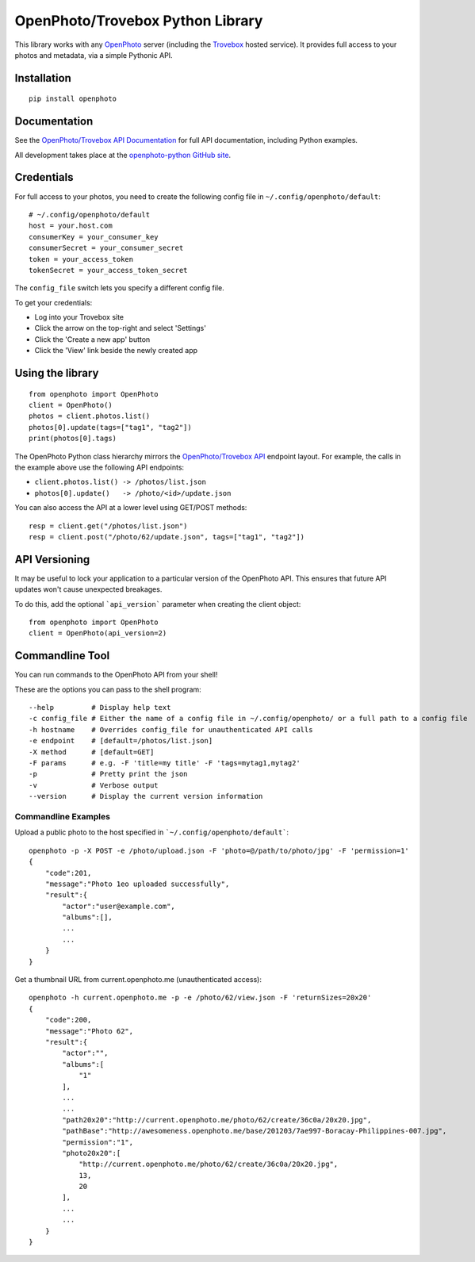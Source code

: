 =================================
OpenPhoto/Trovebox Python Library
=================================
.. image:: https://api.travis-ci.org/photo/openphoto-python.png
   :alt: Build Status
   :target: https://travis-ci.org/photo/openphoto-python

.. image:: https://pypip.in/v/openphoto/badge.png
   :alt: Python Package Index (PyPI)
   :target: https://pypi.python.org/pypi/openphoto

This library works with any `OpenPhoto <https://github.com/photo>`__ server
(including the `Trovebox <http://trovebox.com>`__ hosted service).
It provides full access to your photos and metadata, via a simple
Pythonic API.

Installation
============
::

    pip install openphoto

Documentation
=============
See the `OpenPhoto/Trovebox API Documentation <https://trovebox.com/documentation>`__
for full API documentation, including Python examples.

All development takes place at the `openphoto-python GitHub site <https://github.com/photo/openphoto-python>`__.

Credentials
===========
For full access to your photos, you need to create the following config
file in ``~/.config/openphoto/default``::

    # ~/.config/openphoto/default
    host = your.host.com
    consumerKey = your_consumer_key
    consumerSecret = your_consumer_secret
    token = your_access_token
    tokenSecret = your_access_token_secret

The ``config_file`` switch lets you specify a different config file.

To get your credentials:

* Log into your Trovebox site
* Click the arrow on the top-right and select 'Settings'
* Click the 'Create a new app' button
* Click the 'View' link beside the newly created app

Using the library
=================
::

    from openphoto import OpenPhoto
    client = OpenPhoto()
    photos = client.photos.list()
    photos[0].update(tags=["tag1", "tag2"])
    print(photos[0].tags)

The OpenPhoto Python class hierarchy mirrors the
`OpenPhoto/Trovebox API <https://trovebox.com/documentation>`__ endpoint layout.
For example, the calls in the example above use the following API endpoints:

* ``client.photos.list() -> /photos/list.json``
* ``photos[0].update()   -> /photo/<id>/update.json``

You can also access the API at a lower level using GET/POST methods::

    resp = client.get("/photos/list.json")
    resp = client.post("/photo/62/update.json", tags=["tag1", "tag2"])

API Versioning
==============
It may be useful to lock your application to a particular version of the OpenPhoto API.
This ensures that future API updates won't cause unexpected breakages.

To do this, add the optional ```api_version``` parameter when creating the client object::

    from openphoto import OpenPhoto
    client = OpenPhoto(api_version=2)

Commandline Tool
================
You can run commands to the OpenPhoto API from your shell!

These are the options you can pass to the shell program::

    --help         # Display help text
    -c config_file # Either the name of a config file in ~/.config/openphoto/ or a full path to a config file
    -h hostname    # Overrides config_file for unauthenticated API calls
    -e endpoint    # [default=/photos/list.json]
    -X method      # [default=GET]
    -F params      # e.g. -F 'title=my title' -F 'tags=mytag1,mytag2'
    -p             # Pretty print the json
    -v             # Verbose output
    --version      # Display the current version information

Commandline Examples
--------------------
Upload a public photo to the host specified in ```~/.config/openphoto/default```::

    openphoto -p -X POST -e /photo/upload.json -F 'photo=@/path/to/photo/jpg' -F 'permission=1'
    {
        "code":201,
        "message":"Photo 1eo uploaded successfully",
        "result":{
            "actor":"user@example.com",
            "albums":[],
            ...
            ...
        }
    }

Get a thumbnail URL from current.openphoto.me (unauthenticated access)::

    openphoto -h current.openphoto.me -p -e /photo/62/view.json -F 'returnSizes=20x20'
    {
        "code":200,
        "message":"Photo 62",
        "result":{
            "actor":"",
            "albums":[
                "1"
            ],
            ...
            ...
            "path20x20":"http://current.openphoto.me/photo/62/create/36c0a/20x20.jpg",
            "pathBase":"http://awesomeness.openphoto.me/base/201203/7ae997-Boracay-Philippines-007.jpg",
            "permission":"1",
            "photo20x20":[
                "http://current.openphoto.me/photo/62/create/36c0a/20x20.jpg",
                13,
                20
            ],
            ...
            ...
        }
    }
